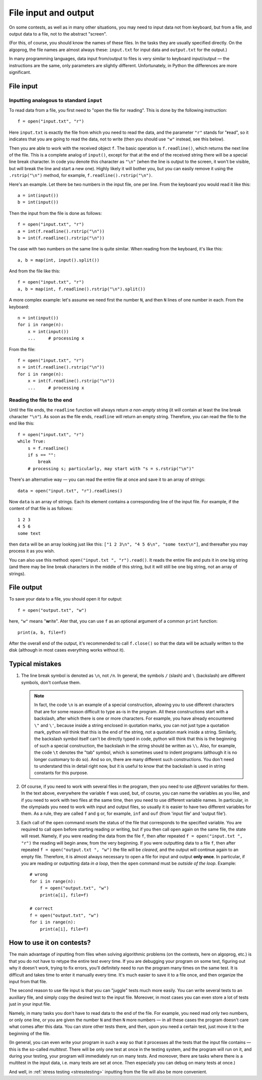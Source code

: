 .. highlight:: python

File input and output
=====================

On some contests, as well as in many other situations, you may need
to input data not from keyboard, but from a file,
and output data to a file, not to the abstract "screen".

(For this, of course, you should know the names of these files. In the tasks they are usually 
specified directly. On the algoprog, the file names are almost always these:
``input.txt`` for input data and ``output.txt`` for the output.)

In many programming languages, data input from/output to files is very similar 
to keyboard input/output — the instructions are the same, only parameters are 
slightly different. Unfortunately, in Python the differences are more significant.

File input
----------

Inputting analogous to standard ``input``
`````````````````````````````````````````

To read data from a file, you first need to "open the file for reading".
This is done by the following instruction::

    f = open("input.txt", "r")

Here ``input.txt`` is exactly the file from which you need to read the data, 
and the parameter ``"r"`` stands for "**r**\ead", so it indicates that you are going 
to read the data, not to write (then you should use ``"w"`` instead, see this below).

Then you are able to work with the received object ``f``. The basic operation is
``f.readline()``, which returns the next line of the file.
This is a complete analog of ``input()``, except for that at the end
of the received string there will be a special line break character.
In code you denote this character as ``"\n"``
(when the line is output to the screen, it won't be visible, 
but will break the line and start a new one). Highly likely it will bother you, 
but you can easily remove it using the ``.rstrip("\n")`` method,
for example, ``f.readline().rstrip("\n")``.

Here's an example. Let there be two numbers in the input file, one per line.
From the keyboard you would read it like this::

    a = int(input())
    b = int(input())

Then the input from the file is done as follows::

    f = open("input.txt", "r")
    a = int(f.readline().rstrip("\n"))
    b = int(f.readline().rstrip("\n"))

The case with two numbers on the same line is quite similar.
When reading from the keyboard, it's like this::

    a, b = map(int, input().split())

And from the file like this::

    f = open("input.txt", "r")
    a, b = map(int, f.readline().rstrip("\n").split())

A more complex example: let's assume we need first the number ``N``, 
and then ``N`` lines of one number in each. From the keyboard::

    n = int(input())
    for i in range(n):
        x = int(input())
        ...     # processing x

From the file::

    f = open("input.txt", "r")
    n = int(f.readline().rstrip("\n"))
    for i in range(n):
        x = int(f.readline().rstrip("\n"))
        ...     # processing x

Reading the file to the end
```````````````````````````

Until the file ends, the ``readline`` function will always return
*a non-empty* string (it will contain at least the line break character ``"\n"``).
As soon as the file ends, ``readline`` will return an empty string.
Therefore, you can read the file to the end like this::

    f = open("input.txt", "r")
    while True:
        s = f.readline()
        if s == "":
            break
        # processing s; particularly, may start with "s = s.rstrip("\n")"

There's an alternative way — you can read the entire file
at once and save it to an array of strings::

    data = open("input.txt", "r").readlines()

Now ``data`` is an array of strings. Each its element contains 
a corresponding line of the input file. For example, 
if the content of that file is as follows::

    1 2 3
    4 5 6
    some text

then ``data`` will be an array looking just like this:
``["1 2 3\n", "4 5 6\n", "some text\n"]``, 
and thereafter you may process it as you wish.

You can also use this method: ``open("input.txt ", "r").read()``.
It reads the entire file and puts it in one big string
(and there may be line break characters in the middle of this string,
but it will still be one big string, not an array of strings).

File output
-----------

To save your data to a file, you should open it for output::

    f = open("output.txt", "w")

here, ``"w"`` means "**w**\rite". Ater that, you can use ``f``
as an optional argument of a common ``print`` function::

    print(a, b, file=f)
    
After the overall end of the output, it's recommended to call ``f.close()``
so that the data will be actually written to the disk
(although in most cases everything works without it).

Typical mistakes
----------------

1. The line break symbol is denoted as ``\n``, not ``/n``.
   In general, the symbols ``/`` (slash) and ``\`` (backslash) 
   are different symbols, don't confuse them.

   .. note::

        In fact, the code ``\n`` is an example of a special construction,
        allowing you to use different characters that are for some reason difficult to 
        type as-is in the program.
        All these constructions start with a backslash, after which
        there is one or more characters.
        For example, you have already encountered ``\"`` and ``\'``,
        because inside a string enclosed in quotation marks, you can not just
        type a quotation mark, python will think that this is the end of the string, 
        not a quotation mark inside a string.
        Similarly, the backslash symbol itself can't be directly typed in code,
        python will think that this is the beginning of such a special construction,
        the backslash in the string should be written as ``\\``. 
        Also, for example, the code ``\t`` denotes the "tab" symbol, 
        which is sometimes used to indent programs
        (although it is no longer customary to do so). And so on, there are many 
        different such constructions. You don't need to understand this in detail 
        right now, but it is useful to know that the backslash is used 
        in string constants for this purpose.

2. Of course, if you need to work with several files in the program,
   then you need to use *different* variables for them. In the text above, everywhere
   the variable ``f`` was used, but, of course, you can name
   the variables as you like, and if you need to work with two files at the same time,
   then you need to use different variable names. In particular, in the olympiads
   you need to work with input and output files, so usually it is easier to have
   two different variables for them. As a rule, they are called ``f`` and ``g`` 
   or, for example, ``inf`` and ``ouf`` (from 'input file' and 'output file').
3. Each call of the ``open`` command *resets* the status of the file that 
   corresponds to the specified variable. You are required to call ``open`` 
   before starting reading or writing, but if you then call ``open`` again 
   on the same file, the state will reset.
   Namely, if you were reading the data from the file ``f``,
   then after repeated ``f = open("input.txt ", "r")``
   the reading will begin anew, from the very beginning. If you were outputting 
   data to a file ``f``, then after repeated ``f = open("output.txt ", "w")`` 
   the file will be *cleared*, and the output will continue again to an empty file.
   Therefore, it is almost always necessary to open a file for input and 
   output **only once**. In particular, if you are reading or outputting data 
   *in a loop*, then the ``open`` command must be *outside of the loop*. Example::

        # wrong
        for i in range(n):
            f = open("output.txt", "w")
            print(a[i], file=f)

        # correct
        f = open("output.txt", "w")
        for i in range(n):
            print(a[i], file=f)

How to use it on contests?
--------------------------

The main advantage of inputting from files when solving algorithmic problems
(on the contests, here on algoprog, etc.) is that you do not have
to retype the entire test every time. If you are debugging your program 
on some test, figuring out why it doesn't work, trying to fix errors,
you'll definitely need to run the program many times on the same test.
It is difficult and takes time to enter it manually every time. It's much easier 
to save it to a file once, and then organize the input from that file.

The second reason to use file input is that you can "juggle" tests much more easily.
You can write several tests to an auxiliary file, and simply
copy the desired test to the input file. Moreover, in most cases
you can even store a lot of tests just in your input file.

Namely, in many tasks you don't have to read data to the end of the file.
For example, you need read only two numbers, or only one line, or you
are given the number ``N`` and then ``N`` more numbers — in all these cases
the program doesn't care what comes after this data. You can store
other tests there, and then, upon you need a certain test, just move it
to the beginning of the file.

(In general, you can even write your program in such a way so that it processes
all the tests that the input file contains — this is the so-called *multitest*.
There will be only one test at once in the testing system, and the program 
will run on it, and during your testing, your program will immediately run on many tests.
And moreover, there are tasks where there is a multitest in the input data, 
i.e. many tests are set at once. Then especially you can debug on many tests at once.)

And well, in :ref:`stress testing <stresstesting>` inputting from the file will also be more convenient.
